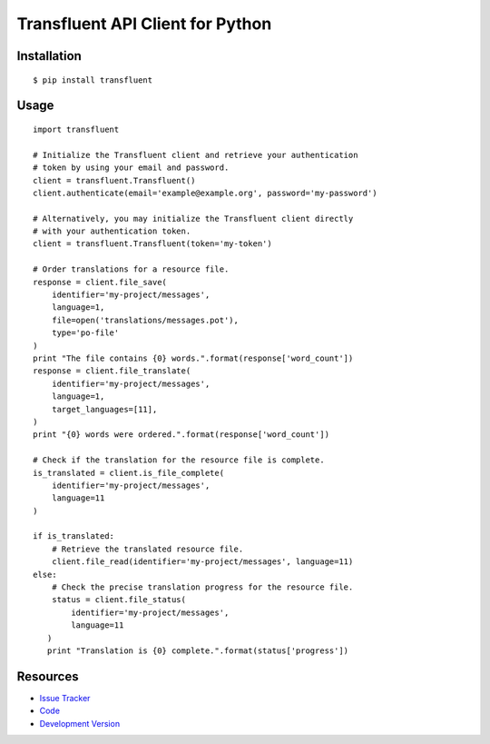 Transfluent API Client for Python
=================================

|build status|_

.. |build status| image:: https://secure.travis-ci.org/jpvanhal/python-transfluent.png?branch=master
   :alt: Build Status
.. _build status: http://travis-ci.org/jpvanhal/python-transfluent

Installation
------------

::

    $ pip install transfluent

Usage
-----

::

    import transfluent

    # Initialize the Transfluent client and retrieve your authentication
    # token by using your email and password.
    client = transfluent.Transfluent()
    client.authenticate(email='example@example.org', password='my-password')

    # Alternatively, you may initialize the Transfluent client directly
    # with your authentication token.
    client = transfluent.Transfluent(token='my-token')

    # Order translations for a resource file.
    response = client.file_save(
        identifier='my-project/messages',
        language=1,
        file=open('translations/messages.pot'),
        type='po-file'
    )
    print "The file contains {0} words.".format(response['word_count'])
    response = client.file_translate(
        identifier='my-project/messages',
        language=1,
        target_languages=[11],
    )
    print "{0} words were ordered.".format(response['word_count'])

    # Check if the translation for the resource file is complete.
    is_translated = client.is_file_complete(
        identifier='my-project/messages',
        language=11
    )

    if is_translated:
        # Retrieve the translated resource file.
        client.file_read(identifier='my-project/messages', language=11)
    else:
        # Check the precise translation progress for the resource file.
        status = client.file_status(
            identifier='my-project/messages',
            language=11
       )
       print "Translation is {0} complete.".format(status['progress'])

Resources
---------

- `Issue Tracker <http://github.com/jpvanhal/python-transfluent/issues>`_
- `Code <http://github.com/jpvanhal/python-transfluent>`_
- `Development Version
  <http://github.com/jpvanhal/python-transfluent/zipball/master#egg=transfluent-dev>`_
